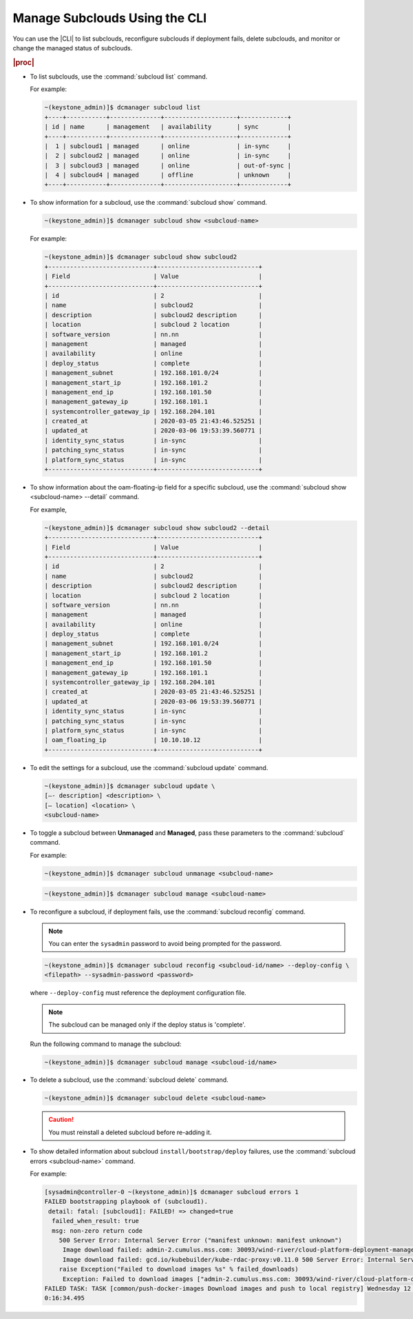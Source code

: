 
.. rrh1558616429378
.. _managing-subclouds-using-the-cli:

==============================
Manage Subclouds Using the CLI
==============================

You can use the |CLI| to list subclouds, reconfigure subclouds if deployment
fails, delete subclouds, and monitor or change the managed status of subclouds.

.. rubric:: |proc|

.. _managing-subclouds-using-the-cli-steps-unordered-r4m-2w5-5cb:

-   To list subclouds, use the :command:`subcloud list` command.

    For example:

    .. code-block:: none

        ~(keystone_admin)]$ dcmanager subcloud list
        +----+-----------+--------------+--------------------+-------------+
        | id | name      | management   | availability       | sync        |
        +----+-----------+--------------+--------------------+-------------+
        |  1 | subcloud1 | managed      | online             | in-sync     |
        |  2 | subcloud2 | managed      | online             | in-sync     |
        |  3 | subcloud3 | managed      | online             | out-of-sync |
        |  4 | subcloud4 | managed      | offline            | unknown     |
        +----+-----------+--------------+--------------------+-------------+


-   To show information for a subcloud, use the :command:`subcloud show` command.

    .. code-block:: none

        ~(keystone_admin)]$ dcmanager subcloud show <subcloud-name>


    For example:

    .. code-block:: none

        ~(keystone_admin)]$ dcmanager subcloud show subcloud2
        +-----------------------------+----------------------------+
        | Field                       | Value                      |
        +-----------------------------+----------------------------+
        | id                          | 2                          |
        | name                        | subcloud2                  |
        | description                 | subcloud2 description      |
        | location                    | subcloud 2 location        |
        | software_version            | nn.nn                      |
        | management                  | managed                    |
        | availability                | online                     |
        | deploy_status               | complete                   |
        | management_subnet           | 192.168.101.0/24           |
        | management_start_ip         | 192.168.101.2              |
        | management_end_ip           | 192.168.101.50             |
        | management_gateway_ip       | 192.168.101.1              |
        | systemcontroller_gateway_ip | 192.168.204.101            |
        | created_at                  | 2020-03-05 21:43:46.525251 |
        | updated_at                  | 2020-03-06 19:53:39.560771 |
        | identity_sync_status        | in-sync                    |
        | patching_sync_status        | in-sync                    |
        | platform_sync_status        | in-sync                    |
        +-----------------------------+----------------------------+


-   To show information about the oam-floating-ip field for a specific
    subcloud, use the :command:`subcloud show <subcloud-name> --detail` command.

    For example,

    .. code-block:: none

        ~(keystone_admin)]$ dcmanager subcloud show subcloud2 --detail
        +-----------------------------+----------------------------+
        | Field                       | Value                      |
        +-----------------------------+----------------------------+
        | id                          | 2                          |
        | name                        | subcloud2                  |
        | description                 | subcloud2 description      |
        | location                    | subcloud 2 location        |
        | software_version            | nn.nn                      |
        | management                  | managed                    |
        | availability                | online                     |
        | deploy_status               | complete                   |
        | management_subnet           | 192.168.101.0/24           |
        | management_start_ip         | 192.168.101.2              |
        | management_end_ip           | 192.168.101.50             |
        | management_gateway_ip       | 192.168.101.1              |
        | systemcontroller_gateway_ip | 192.168.204.101            |
        | created_at                  | 2020-03-05 21:43:46.525251 |
        | updated_at                  | 2020-03-06 19:53:39.560771 |
        | identity_sync_status        | in-sync                    |
        | patching_sync_status        | in-sync                    |
        | platform_sync_status        | in-sync                    |
        | oam_floating_ip             | 10.10.10.12                |
        +-----------------------------+----------------------------+


-   To edit the settings for a subcloud, use the :command:`subcloud update`
    command.

    .. code-block:: none

        ~(keystone_admin)]$ dcmanager subcloud update \
        [–- description] <description> \
        [– location] <location> \
        <subcloud-name>


-   To toggle a subcloud between **Unmanaged** and **Managed**, pass these
    parameters to the :command:`subcloud` command.

    For example:

    .. code-block:: none

        ~(keystone_admin)]$ dcmanager subcloud unmanage <subcloud-name>


    .. code-block:: none

        ~(keystone_admin)]$ dcmanager subcloud manage <subcloud-name>


-   To reconfigure a subcloud, if deployment fails, use the :command:`subcloud reconfig` command.

    .. note::
        You can enter the ``sysadmin`` password to avoid being prompted for the password.

    .. code-block:: none

        ~(keystone_admin)]$ dcmanager subcloud reconfig <subcloud-id/name> --deploy-config \
        <filepath> --sysadmin-password <password>


    where ``--deploy-config`` must reference the deployment configuration file.

    .. only:: partner

       .. include:: /_includes/managing-subclouds-using-the-cli.rest
          :start-after: deploy-config-begin
          :end-before: deploy-config-end

    .. note::

        The subcloud can be managed only if the deploy status is 'complete'.

    Run the following command to manage the subcloud:

    .. code-block:: none

        ~(keystone_admin)]$ dcmanager subcloud manage <subcloud-id/name>


-   To delete a subcloud, use the :command:`subcloud delete` command.

    .. code-block:: none

        ~(keystone_admin)]$ dcmanager subcloud delete <subcloud-name>


    .. caution::

        You must reinstall a deleted subcloud before re-adding it.

-   To show detailed information about subcloud ``install/bootstrap/deploy``
    failures, use the :command:`subcloud errors <subcloud-name>` command.

    For example:

    .. code-block:: none

        [sysadmin@controller-0 ~(keystone_admin)]$ dcmanager subcloud errors 1
        FAILED bootstrapping playbook of (subcloud1).
         detail: fatal: [subcloud1]: FAILED! => changed=true
          failed_when_result: true
          msg: non-zero return code
            500 Server Error: Internal Server Error ("manifest unknown: manifest unknown")
             Image download failed: admin-2.cumulus.mss.com: 30093/wind-river/cloud-platform-deployment-manager: WRCP_22.06 500 Server Error: Internal Server Error ("Get https://admin-2.cumulus .mss.com: 30093/v2/: dial tcp: lookup admin-2.cumulus.mss.com on 10.41.0.1:53: read udp 10.41.1.3:40251->10.41.0.1:53: i/o timeout")
             Image download failed: gcd.io/kubebuilder/kube-rdac-proxy:v0.11.0 500 Server Error: Internal Server Error ("Get https://gcd.io/v2/: dial tcp: lookup gcd.io on 10.41.0.1:53: read udp 10.41.1.3:52485->10.41.0.1:53: i/o timeout")
            raise Exception("Failed to download images %s" % failed_downloads)
             Exception: Failed to download images ["admin-2.cumulus.mss.com: 30093/wind-river/cloud-platform-deployment-manager: WRCP_22.06", "gcd.io kubebuilder/kube-rdac-proxy:v0.11.0"]
        FAILED TASK: TASK [common/push-docker-images Download images and push to local registry] Wednesday 12 October 2022 12:27:31 +0000 (0:00:00.042)
        0:16:34.495
